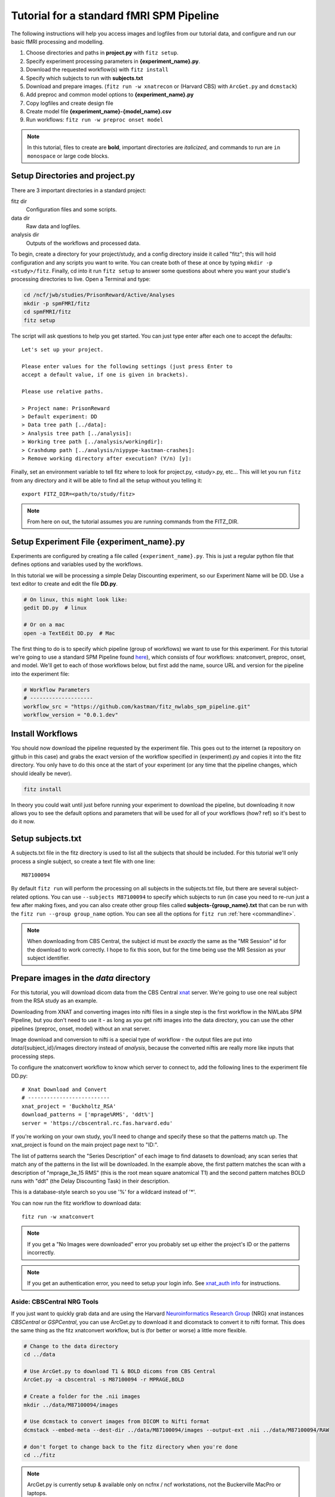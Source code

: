Tutorial for a standard fMRI SPM Pipeline
==========================================

The following instructions will help you access images and logfiles from our
tutorial data, and configure and run our basic fMRI processing and modelling.

1. Choose directories and paths in **project.py** with ``fitz setup``.

2. Specify experiment processing parameters in **{experiment_name}.py**.

3. Download the requested workflow(s) with ``fitz install``

4. Specify which subjects to run with **subjects.txt**

5. Download and prepare images. (``fitz run -w xnatrecon`` or (Harvard CBS) with
   ``ArcGet.py`` and ``dcmstack``)

6. Add preproc and common model options to **{experiment_name}.py**

7. Copy logfiles and create design file

8. Create model file **{experiment_name}-{model_name}.csv**

9. Run workflows:  ``fitz run -w preproc onset model``

.. note:: In this tutorial, files to create are **bold**, important directories
          are *italicized*, and commands to run are ``in monospace`` or large
          code blocks.

Setup Directories and **project.py**
-------------------------------------

There are 3 important directories in a standard project:

fitz dir
  Configuration files and some scripts.

data dir
  Raw data and logfiles.

analysis dir
  Outputs of the workflows and processed data.

To begin, create a directory for your project/study, and a config directory
inside it called "fitz"; this will hold configuration and any scripts you want
to write. You can create both of these at once by typing
``mkdir -p <study>/fitz``. Finally, cd into it run ``fitz setup`` to answer
some questions about where you want your studie's processing directories to
live. Open a Terminal and type:

.. code-block:: bash

    cd /ncf/jwb/studies/PrisonReward/Active/Analyses
    mkdir -p spmFMRI/fitz
    cd spmFMRI/fitz
    fitz setup

The script will ask questions to help you get started. You can just type enter
after each one to accept the defaults::

    Let's set up your project.

    Please enter values for the following settings (just press Enter to
    accept a default value, if one is given in brackets).

    Please use relative paths.

    > Project name: PrisonReward
    > Default experiment: DD
    > Data tree path [../data]:
    > Analysis tree path [../analysis]:
    > Working tree path [../analysis/workingdir]:
    > Crashdump path [../analysis/niypype-kastman-crashes]:
    > Remove working directory after execution? (Y/n) [y]:

Finally, set an environment variable to tell fitz where to look for
project.py, <study>.py, etc... This will let you run ``fitz`` from any directory
and it will be able to find all the setup without you telling it::

    export FITZ_DIR=<path/to/study/fitz>

.. note:: From here on out, the tutorial assumes you are running commands from
          the FITZ_DIR.


Setup Experiment File **{experiment_name}.py**
------------------------------------------------

Experiments are configured by creating a file called ``{experiment_name}.py``.
This is just a regular python file that defines options and variables used
by the workflows.

In this tutorial we will be processing a simple Delay Discounting experiment,
so our Experiment Name will be DD. Use a text editor to create and edit the
file **DD.py**.

.. code-block:: bash

    # On linux, this might look like:
    gedit DD.py  # linux

    # Or on a mac
    open -a TextEdit DD.py  # Mac

The first thing to do is to specify which pipeline (group of workflows) we want
to use for this experiment. For this tutorial we're going to use a standard
SPM Pipeline found `here
<https://github.com/kastman/fitz_nwlabs_spm_pipeline>`_), which consists of four
workflows: xnatconvert, preproc, onset, and model. We'll get to each of those
workflows below, but first add the name, source URL and version for the pipeline
into the experiment file:

.. code-block:: python

    # Workflow Parameters
    # --------------------
    workflow_src = "https://github.com/kastman/fitz_nwlabs_spm_pipeline.git"
    workflow_version = "0.0.1.dev"


Install Workflows
------------------

You should now download the pipeline requested by the experiment file. This
goes out to the internet (a repository on github in this case) and grabs the
exact version of the workflow specified in {experiment}.py and copies it into
the fitz directory. You only have to do this once at the start of your
experiment (or any time that the pipeline changes, which should ideally be
never).

.. code-block:: bash

    fitz install

In theory you could wait until just before running your experiment to download
the pipeline, but downloading it now allows you to see the default options and
parameters that will be used for all of your workflows (how? ref) so it's best
to do it now.

Setup **subjects.txt**
-----------------------

A subjects.txt file in the fitz directory is used to list all the subjects
that should be included. For this tutorial we'll only process a single subject,
so create a text file with one line::

    M87100094

By default ``fitz run`` will perform the processing on all subjects in the
subjects.txt file, but there are several subject-related options. You can use
``--subjects M87100094`` to specify which subjects to run (in case you need to
re-run just a few after making fixes, and you can also create other group files
called **subjects-{group_name}.txt** that can be run with the ``fitz run
--group group_name`` option.  You can see all the options for ``fitz run``
:ref:`here <commandline>`.

.. note:: When downloading from CBS Central, the subject id must be
          *exactly* the same as the "MR Session" id for the download to work
          correctly. I hope to fix this soon, but for the time being use the MR
          Session as your subject identifier.


Prepare images in the *data* directory
--------------------------------------------

For this tutorial, you will download dicom data from the CBS Central `xnat`_
server.  We're going to use one real subject from the RSA study as an
example.

Downloading from XNAT and converting images into nifti files in a single step
is the first workflow in the NWLabs SPM Pipeline, but you don't need to use
it - as long as you get nifti images into the data directory, you can use the
other pipelines (preproc, onset, model) without an xnat server.

Image download and conversion to nifti is a special type of workflow - the
output files are put into *data*/{subject_id}/images directory instead of
*analysis*, because the converted niftis are really more like inputs that
processing steps.

To configure the xnatconvert workflow to know which server to connect to,
add the following lines to the experiment file DD.py::

    # Xnat Download and Convert
    # --------------------------
    xnat_project = 'Buckholtz_RSA'
    download_patterns = ['mprage%RMS', 'ddt%']
    server = 'https://cbscentral.rc.fas.harvard.edu'

If you're working on your own study, you'll need to change and specify these
so that the patterns match up. The xnat_project is found on the main project
page next to "ID:".

.. image:: _static/images/XnatProject.png

The list of patterns search the "Series Description" of each image to
find datasets to download; any scan series that match any of the patterns in
the list will be downloaded. In the example above, the first pattern matches the
scan with a description of "mprage_3e_15 RMS" (this is the root mean square
anatomical T1) and the second pattern matches BOLD runs with "ddt" (the Delay
Discounting Task) in their description.

.. image:: _static/images/XnatPatterns.png

This is a database-style search so you use '%' for a wildcard instead of '*'.

You can now run the fitz workflow to download data::

    fitz run -w xnatconvert


.. note:: If you get a "No Images were downloaded" error you probably set up
   either the project's ID or the patterns incorrectly.

.. note:: If you get an authentication error, you need to setup your login info.
   See `xnat_auth info`_ for instructions.

Aside: CBSCentral NRG Tools
~~~~~~~~~~~~~~~~~~~~~~~~~~~~

If you just want to quickly grab data and are using the Harvard
`Neuroinformatics Research Group`_ (NRG) xnat instances *CBSCentral* or
*GSPCentral*, you can use ArcGet.py to download it and dicomstack to convert it
to nifti format. This does the same thing as the fitz xnatconvert workflow, but
is (for better or worse) a little more flexible.

.. code-block:: bash

    # Change to the data directory
    cd ../data

    # Use ArcGet.py to download T1 & BOLD dicoms from CBS Central
    ArcGet.py -a cbscentral -s M87100094 -r MPRAGE,BOLD

    # Create a folder for the .nii images
    mkdir ../data/M87100094/images

    # Use dcmstack to convert images from DICOM to Nifti format
    dcmstack --embed-meta --dest-dir ../data/M87100094/images --output-ext .nii ../data/M87100094/RAW

    # don't forget to change back to the fitz directory when you're done
    cd ../fitz

.. note:: ArcGet.py is currently setup & available only on ncfnx / ncf
          workstations, not the Buckerville MacPro or laptops.

Setup Workflow Preprocessing Options
-------------------------------------

Next, configure parameters for the preprocessing workflow and add it to
**<experiment_name>.py**. These options are specific to your study and you'll
have to know a little about your images to set them correctly once you're done
following the tutorial.

To begin, add these config variables to the **DD.py** experiment file to tell
fitz how to find your functional and structural images:

.. code-block:: python

    # Preproc Parameters
    # -------------------

    func_template = "{subject_id}/images/*dd*"
    anat_template = "{subject_id}/images/*mprage*"

Functional images usually have "BOLD", "EPI", or the task name in their series
description (and therefore in their nii filename). Structural / Anatomical
images typically have either "T1", "MPRAGE" or "MEMPRAGE" depending on the
specific sequence that was used.

Moving on, let's next add information about our runs to **DD.py**:

.. code-block:: python

    # Image Params
    n_runs = 3  # Expected number of runs
    TR = 2.5  # Repetition Time (sec)
    interleaved = True  # Order of slice acquisition, false for sequential acquisition
    slice_order = 'up'  # Direction of slice acquisition
    num_slices = 33  # Number of slices


## TODO Add sanity check that ensures these are true
## TODO Add motion_correct = True
## TODO Print default options


Image parameters are available in the scan parameter pdf created when you first
set up your study, and also in the header information of dicom files and nifti
images created with the ``dcmstack --embed-meta`` flag (the xnatconvert workflow
does this).

To figure out what these paramters were for our images, we can check the
relevant header info. Run the following in Terminal to look at the values for
the first task image:

.. code-block:: bash

  img=../data/M87100094/images/010-ddt_v01_r03.nii

  nitool lookup RepetitionTime $img  # TR
  >  2500.0

  nitool lookup CsaImage.NumberOfImagesInMosaic $img  # num_slices
  >  33

  nitool lookup CsaImage.MosaicRefAcqTimes -i 0,0,0,0 $img  # interleaved & slice_order
  >  [0.0, 1292.50000001, 77.49999998, 1370.0, ... 2435.0, 1217.5]

Note that RepetitionTime is in milliseconds, so convert it to seconds in the
experiment file.

The "Mosaic" in these header keys refers to the way that multiple 2D slices are
saved in a single dicom file - they're stored as one big 2D image and sliced up
when they are converted to nifti. When you see "Mosaic" you can just think of a
single volume.

The Mosaic Acquisition Times tell you that A) the slice order was interleaved
(the times are not sequential) and that the order was increasing - slice 0 is
also time 0 (the start of the TR), instead of time 2435 (the end of the TR).
(The ``-i 0,0,0,0`` simply asks for the reference times of the first,
representative volume).

One additional caveat when using the Parameter pdf sheet instead of pulling
directly from the images is that the *Multi-slice mode* of option is **always**
set to "Interleaved", even when slices are acquired sequentially. The correct
value to look at is the *Series* value directly below it, which will either be
"interleaved", "ascending" or "descending". Additional slicetiming info is at
`Harvard CBS FAQ slice info`_.

For more info on viewing the metadata in a nifti header, see ``nitool dump -h``,
``nitool -h``, or `looking up dicomstack metadata`_. Also note that the
*CsaImage* headers are Siemans specific and may not generalize to other scanner
manufacturers.

.. warning:: Setting image parameter information incorrectly will perform the
             preprocessing invalidly! Take the time to **double check these
             values**, even if you think you know them.

A future version may be able to infer some of these from the dicom header
automatically, but that's not released yet, and you should know how to look
image info up anyway.

Moving on, let's add more info about processing options to **DD.py**:

.. code-block:: python

    # Processing Params
    temporal_interp = True  # Perform slicetiming (temporal interpolation)?
    smooth_fwhm = 6  # Size of smoothing kernel (mm)
    hpcutoff = 120  # Highpass Filter cutoff (sec)
    frames_to_toss = 0  # Frames / volumes to remove from start of each run

The processing parameters listed (perform slicetiming, smooth with a 6mm FWHM
kernel, use a high-pass filter of 120s and don't toss any discdacq (discarded
acquisition) volumes

Finally, set some default options for modeling, still in **DD.py**:

.. code-block:: python

    # Default Model Parameters
    # -------------------------

    bases = {'hrf': {'derivs': [0, 0]}}  # Options for model basis functions
    estimation_method = 'Classical'
    input_units = output_units = 'secs'

In this case we will use SPM defaults for the hemodynamic response functions
('hrf') in our general linear model, and will specify the unit for our design
files will be in seconds (as opposed to TRs).


Copy logfiles and create the Design File
-----------------------------------------

Copy Logfiles from study into your tutorial folder
~~~~~~~~~~~~~~~~~~~~~~~~~~~~~~~~~~~~~~~~~~~~~~~~~~~

For this tutorial, we will grab the original behavioral logfiles from their
current location on the cluster. Unfortunately logfiles are not downloaded from
CBSCentral automatically, and are copied / moved around separately from the
images.

In your own study you will be responsible for copying logfiles to the server
into your own StudyName/Subject_Data/Behavioral directory.

.. code-block:: bash

  # Make folders for the logfiles and design files
  mkdir ../data/M87100094/logfiles ../data/M87100094/design

  # Copy the logfiles for the tutorial subject to the data directory
  cp /ncf/jwb/studies/PrisonReward/Active/Subject_Data/RSA_DD_Active/1819_2012_Aug_22_????.* ../data/M87100094/logfiles/


Design File Information
~~~~~~~~~~~~~~~~~~~~~~~~

There are two easy ways to specify the timing of fMRI information. One is to
create one large design file containing multiple columns for onsets, multiple
columns for durations, and specify which columns to use in your model files
(Method 1). The other is to create a separate csv for each model you want to run
with columns named exactly 'run', 'onset', and 'condition' (Method 2).

By default the design files live in a directory called "design" inside each
subject's data folder, i.e.
``<data_dir>/<subject_id>/design/<design_name>.csv``.
Each row in this file corresponds to an event, where the term “event” is used
broadly and can mean a “block” in a block design experiment.

For either method, the design file should contain a 'run' column, and there
should be only one design file for the whole task (i.e. not 'Model1_run1',
'Model1_run2'). Each row of the design file should be a trial, and there
should be columns for each trial that list the trial type (condition) and trial
time (onset). Additionally, there can be columns for trial duration (this
defaults to zero), and additional values to use for parametric modulators
(e.g. which option a participant chose, the value of their choice).

Regardless of the method you choose, make sure that your logfiles sort
correctly when you list them with ``ls``, because the run column will be added
based on the filenames' alphabetical order.


Method 1: Single Large Design File for all Models
~~~~~~~~~~~~~~~~~~~~~~~~~~~~~~~~~~~~~~~~~~~~~~~~~~

If you plan to use the single large design file method of specifying onsets,
and your log files contain all the information required (including run),
you can simply concatenate each of your existing csvs together. For example,
the following command will combine all the logfiles into a single csv that can
be used as a design file.

.. code-block:: bash

  cat ../data/M87100094/logfiles/*.csv > ../data/M87100094/design/DD.csv

If your logfiles don't contain a run column, you can combine them with the
design file helper ``log2design.py`` that comes with fitz. The following
will combine the logfiles and add a 'run' column, while leaving in other columns
that can be referenced from model files.

.. code-block:: bash

  log2design.py ../data/M87100094/logfiles/*.csv --out ../data/M87100094/design/DD.csv

When using Method 1, the model file below must contain variables for "onset-col"
and "condition-col", and may also optionally specify "duration-col" and
"pmod-cols" columns. If "duration-col" is set to an integer instead of a string
(i.e. 0 or 4) that value will be used for all events.

For the model below in this tutorial, we'll use method 1.


Method 2: Separate, model-specific design files
~~~~~~~~~~~~~~~~~~~~~~~~~~~~~~~~~~~~~~~~~~~~~~~~~~~~~~~~~~~~~~~~~~~

Some people prefer to have separate design files for each model - this is the
Lyman way and allows for exact model compatibility, and also lets you see
exactly what the onsets will look like.

For simple designs where most of what you want already exists in your logfiles,
fitz includes a simple script called ``log2design.py`` that will select
and stack logfile into a "long" style csv with appropriate columns.

*If your logfiles don't have appropriate columns already, you won't be able to
use the script helper and will have to make your own design files, or create new
logfiles that include these columns.*

An extremely simple design file in the style of separate design files would
look like::

    run, condition, onset
    1, sooner, 0
    1, sooner, 12
    2, sooner, 0
    2, later, 12

For this DD task, we could map the following columns from the logfiles and
create a model file in *data*/{subject_id}/design/**DD-1.1.Choice.csv**:

.. cssclass:: table-striped

  +---------------------+--------------------+
  | logfile column name | design column name |
  +=====================+====================+
  | choice              | condition          |
  +---------------------+--------------------+
  | cuesTime            | onset              |
  +---------------------+--------------------+
  | trialResp.rt        | duration           |
  +---------------------+--------------------+
  | choiceInt           | pmod-ChoiceInt     |
  +---------------------+--------------------+

.. code-block:: bash

  # Create a design file for Model1 using the log2design.py script (or do it yourself)
  log2design.py ../data/M87100094/logfiles/*.csv --out ../data/M87100094/design/DD-Model1.csv --condition-col choice --onset-col cuesTime --duration-col trialResp.rt --pmods-col choiceInt

Models may be as complicated (or simple) as you want, and you should feel free
to create the csv yourself without the help of ``log2design.py`` in the case
of more complicated modeling, etc.

Waskom's `Lyman Documentation`_ also has more info on the design file and
additional regressors file where post-convolved regressors for each TR may also
be added to the model.

.. note:: Note that the 'pmod-' columns correspond *roughly* to 'value' columns
          in a standard lyman design file, but are not the same thing. See
          `Mumford, Poline and Poldrack 2015`_ for a discussion on how
          parametric regressors and orthogonalization are handled between
          different fMRI packages. (TL;DR, Fitz enters these columns as pmods in
          SPM, while Lyman enters values as amplitudes.)


Model Options (Design File and Contrasts)
------------------------------------------

Information about specific models are listed in their own python files
**<experiment_name>-<model_name>.py**. If you want a specific order of models
(for example you're creating models at different onset times) you should
list your model numbers explicitly in the model name.

Paste the following lines into a new file called DD-1.1.Choice.py to specify a
new model. For this tutorial we are specifying a model pulled from a large
design file (method 1), where condition and onset columns are listed by the
model instead of being named in the csv directly, so we need to add variables
for them here.

The column names (e.g. 'sooner', 'later') must be values in the conditions
column; if no conditions are listed the model will use all of the values found
in the condition_col. Note that this method precludes modeling different parts
of a trial (cue presentation and response) within the same model; although those
regressors are likely to be highly correlated and aren't recommended to be
modeled together anyway unless they are significantly jittered. If that's the
case you should construct the design file with them as two different rows and
conditions / trial types; a long "Method 2" design file may be easier to read
in that case.

Additionally, we are also creating two contrasts - one for the main effect of
all trials and one for the parametric modulator. The format of a contrast is
a tuple of three values: the contrast name, contrast columns, and contrast
weights for each of those columns.

.. code-block:: python

    design_file = 'DD.csv'

    conditions = ['sooner', 'later']
    condition_col = 'choice'
    onset_col = 'cuesTime'
    duration_col = 'trialResp.rt'
    pmod_cols = ['choiceInt']

    contrasts = [
      ('all trials', ['sooner', 'later'], [1, 1]),                # 1
      ('choice',     ['soonerxchoice^1', 'laterxchoice^1'], [1])  # 2
    ]


Run Workflows
--------------

Preproc
  Performs slicetime correction, realignment, coregistration, normalization
  and smoothing.

Onsets
  SPM requires binary .mat files in a specific format. This workflow converts
  the design file and design options from your model into properly formatted
  SPM .mat multiple conditions files.

Model
  Calculates artifacts, specifies a model design and estimates the model
  and contrasts.

.. code-block:: bash

    fitz run -w preproc onsets model --model 1.1.Choice

.. note:: N.B. There is no default model, so you must specify which one you
   want to use with the ``--model`` flag.


References
-----------

For more information and to see all the parameters that can be set for each
workflow, see the :doc:`documentation for the standard fMRI SPM pipe`.

The `Lyman Documentation`_ contains more information on additional regressors
and a few things that apply to fitz but haven't been discussed here.

.. _Lyman Documentation : http://stanford.edu/~mwaskom/software/lyman/experiments.html#the-design-file
.. _xnat : http://www.xnat.org
.. _Harvard CBS FAQ slice info : http://cbs.fas.harvard.edu/science/core-facilities/neuroimaging/information-investigators/scannerfaq#slice_order
.. _Mumford, Poline and Poldrack 2015 : http://journals.plos.org/plosone/article?id=10.1371/journal.pone.0126255
.. _Neuroinformatics Research Group : http://neuroinfo.org
.. _xnat_auth info : http://people.fas.harvard.edu/~kastman/nwlabs_pipeline/xnat_auth.html
.. _looking up dicomstack metadata : http://dcmstack.readthedocs.org/en/latest/CLI_Tutorial.html#looking-up-meta-data
